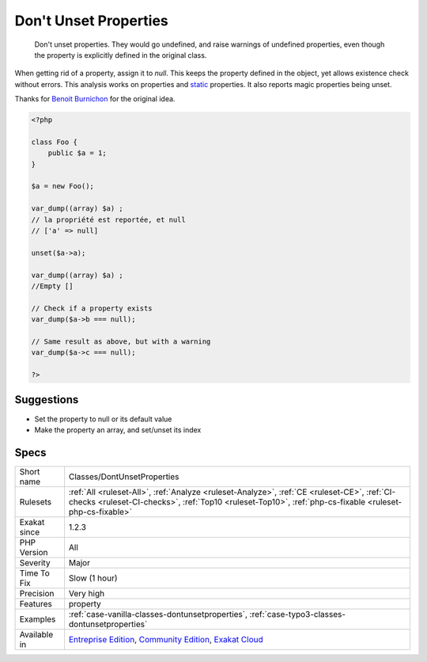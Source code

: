 .. _classes-dontunsetproperties:

.. _don't-unset-properties:

Don't Unset Properties
++++++++++++++++++++++

  Don't unset properties. They would go undefined, and raise warnings of undefined properties, even though the property is explicitly defined in the original class. 

When getting rid of a property, assign it to `null`. This keeps the property defined in the object, yet allows existence check without errors.
This analysis works on properties and `static <https://www.php.net/manual/en/language.oop5.static.php>`_ properties. It also reports magic properties being unset.

Thanks for `Benoit Burnichon <https://twitter.com/BenoitBurnichon>`_ for the original idea.

.. code-block:: php
   
   <?php
   
   class Foo {
       public $a = 1;
   }
   
   $a = new Foo();
   
   var_dump((array) $a) ;
   // la propriété est reportée, et null
   // ['a' => null]
   
   unset($a->a);
   
   var_dump((array) $a) ;
   //Empty []
   
   // Check if a property exists
   var_dump($a->b === null);
   
   // Same result as above, but with a warning
   var_dump($a->c === null);
   
   ?>

Suggestions
___________

* Set the property to null or its default value
* Make the property an array, and set/unset its index




Specs
_____

+--------------+--------------------------------------------------------------------------------------------------------------------------------------------------------------------------------------------------------+
| Short name   | Classes/DontUnsetProperties                                                                                                                                                                            |
+--------------+--------------------------------------------------------------------------------------------------------------------------------------------------------------------------------------------------------+
| Rulesets     | :ref:`All <ruleset-All>`, :ref:`Analyze <ruleset-Analyze>`, :ref:`CE <ruleset-CE>`, :ref:`CI-checks <ruleset-CI-checks>`, :ref:`Top10 <ruleset-Top10>`, :ref:`php-cs-fixable <ruleset-php-cs-fixable>` |
+--------------+--------------------------------------------------------------------------------------------------------------------------------------------------------------------------------------------------------+
| Exakat since | 1.2.3                                                                                                                                                                                                  |
+--------------+--------------------------------------------------------------------------------------------------------------------------------------------------------------------------------------------------------+
| PHP Version  | All                                                                                                                                                                                                    |
+--------------+--------------------------------------------------------------------------------------------------------------------------------------------------------------------------------------------------------+
| Severity     | Major                                                                                                                                                                                                  |
+--------------+--------------------------------------------------------------------------------------------------------------------------------------------------------------------------------------------------------+
| Time To Fix  | Slow (1 hour)                                                                                                                                                                                          |
+--------------+--------------------------------------------------------------------------------------------------------------------------------------------------------------------------------------------------------+
| Precision    | Very high                                                                                                                                                                                              |
+--------------+--------------------------------------------------------------------------------------------------------------------------------------------------------------------------------------------------------+
| Features     | property                                                                                                                                                                                               |
+--------------+--------------------------------------------------------------------------------------------------------------------------------------------------------------------------------------------------------+
| Examples     | :ref:`case-vanilla-classes-dontunsetproperties`, :ref:`case-typo3-classes-dontunsetproperties`                                                                                                         |
+--------------+--------------------------------------------------------------------------------------------------------------------------------------------------------------------------------------------------------+
| Available in | `Entreprise Edition <https://www.exakat.io/entreprise-edition>`_, `Community Edition <https://www.exakat.io/community-edition>`_, `Exakat Cloud <https://www.exakat.io/exakat-cloud/>`_                |
+--------------+--------------------------------------------------------------------------------------------------------------------------------------------------------------------------------------------------------+


